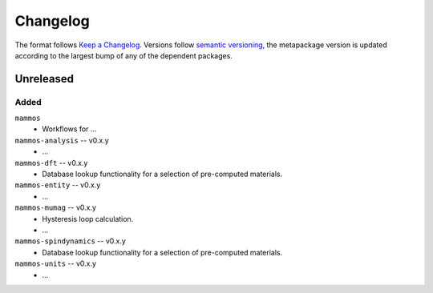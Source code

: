 =========
Changelog
=========

The format follows `Keep a Changelog <https://keepachangelog.com/>`__. Versions
follow `semantic versioning <https://semver.org/>`__, the metapackage version is
updated according to the largest bump of any of the dependent packages.

Unreleased
==========

Added
-----

``mammos``
  - Workflows for ...
``mammos-analysis`` -- v0.x.y
  - ...
``mammos-dft`` -- v0.x.y
  - Database lookup functionality for a selection of pre-computed materials.
``mammos-entity`` -- v0.x.y
  - ...
``mammos-mumag`` -- v0.x.y
  - Hysteresis loop calculation.
  - ...
``mammos-spindynamics`` -- v0.x.y
  - Database lookup functionality for a selection of pre-computed materials.
``mammos-units`` -- v0.x.y
  - ...
